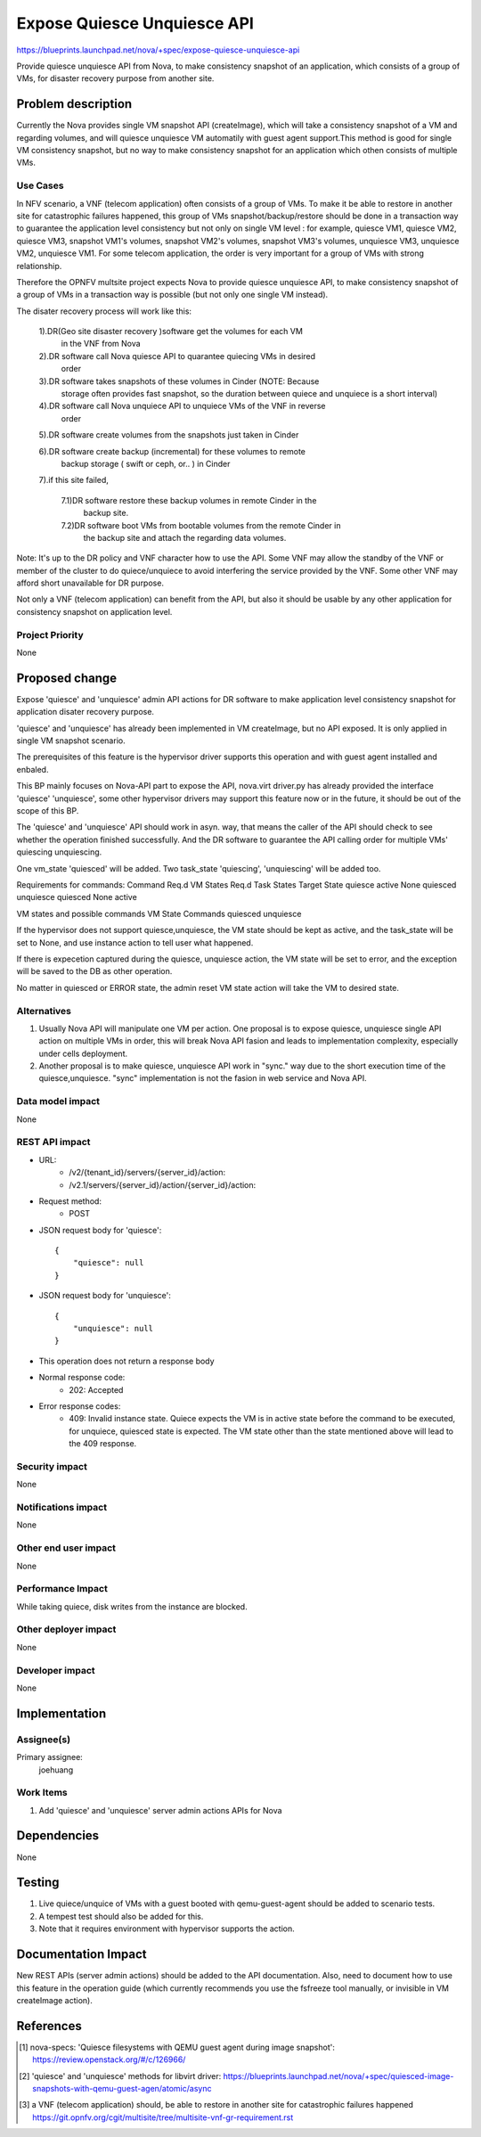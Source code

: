 ..
 This work is licensed under a Creative Commons Attribution 3.0 Unported
 License.

 http://creativecommons.org/licenses/by/3.0/legalcode

=====================================================================
Expose Quiesce Unquiesce API
=====================================================================

https://blueprints.launchpad.net/nova/+spec/expose-quiesce-unquiesce-api

Provide quiesce unquiesce API from Nova, to make consistency snapshot of
an application, which consists of a group of VMs, for disaster recovery
purpose from another site.

Problem description
===================
Currently the Nova provides single VM snapshot API (createImage), which will
take a consistency snapshot of a VM and regarding volumes, and will quiesce
unquiesce VM automatily with guest agent support.This method is good
for single VM consistency snapshot, but no way to make consistency
snapshot for an application which othen consists of multiple VMs.

Use Cases
---------

In NFV scenario, a VNF (telecom application) often consists of a group
of VMs. To make it be able to restore in another site for catastrophic
failures happened, this group of VMs snapshot/backup/restore should be done
in a transaction way to guarantee the application level consistency but not
only on single VM level : for example, quiesce VM1, quiesce VM2, quiesce VM3,
snapshot VM1's volumes, snapshot VM2's volumes, snapshot VM3's volumes,
unquiesce VM3, unquiesce VM2, unquiesce VM1. For some telecom application,
the order is very important for a group of VMs with strong relationship.

Therefore the OPNFV multsite project expects Nova to provide quiesce
unquiesce API, to make consistency snapshot of a group of VMs in a transaction
way is possible (but not only one single VM instead).

The disater recovery process will work like this:

  1).DR(Geo site disaster recovery )software get the volumes for each VM
    in the VNF from Nova

  2).DR software call Nova quiesce API to quarantee quiecing VMs in desired
    order

  3).DR software takes snapshots of these volumes in Cinder (NOTE: Because
    storage often provides fast snapshot, so the duration between quiece and
    unquiece is a short interval)

  4).DR software call Nova unquiece API to unquiece VMs of the VNF in reverse
    order

  5).DR software create volumes from the snapshots just taken in Cinder

  6).DR software create backup (incremental) for these volumes to remote
    backup storage ( swift or ceph, or.. ) in Cinder

  7).if this site failed,

    7.1)DR software restore these backup volumes in remote Cinder in the
        backup site.

    7.2)DR software boot VMs from bootable volumes from the remote Cinder in
        the backup site and attach the regarding data volumes.

Note: It's up to the DR policy and VNF character how to use the API. Some
VNF may allow the standby of the VNF or member of the cluster to do
quiece/unquiece to avoid interfering the service provided by the VNF.
Some other VNF may afford short unavailable for DR purpose.

Not only a VNF (telecom application) can benefit from the API, but also it
should be usable by any other application for consistency snapshot on
application level.


Project Priority
----------------

None

Proposed change
===============

Expose 'quiesce' and 'unquiesce' admin API actions for DR software to make
application level consistency snapshot for application disater recovery
purpose.

'quiesce' and 'unquiesce' has already been implemented in VM createImage,
but no API exposed. It is only applied in single VM snapshot scenario.

The prerequisites of this feature is the hypervisor driver supports this
operation and with guest agent installed and enbaled.

This BP mainly focuses on Nova-API part to expose the API, nova.virt
driver.py has already provided the interface 'quiesce' 'unquiesce',  some
other hypervisor drivers may support this feature now or in the future, it
should be out of the scope of this BP.

The 'quiesce' and 'unquiesce' API should work in asyn. way, that means the
caller of the API should check to see whether the operation finished
successfully. And the DR software to guarantee the API calling order for
multiple VMs' quiescing unquiescing.

One vm_state 'quiesced'  will be added. Two task_state 'quiescing',
'unquiescing' will be added too.

Requirements for commands:
Command        Req.d VM States     Req.d Task States      Target State
quiesce        active              None                   quiesced
unquiesce      quiesced            None                   active

VM states and possible commands
VM State           Commands
quiesced           unquiesce

If the hypervisor does not support quiesce,unquiesce, the VM state should
be kept as active, and the task_state will be set to None, and use instance
action to tell user what happened.

If there is expecetion captured during the quiesce, unquiesce action, the
VM state will be set to error, and the exception will be saved to the DB
as other operation.

No matter in quiesced or ERROR state, the admin reset VM state action will
take the VM to desired state.

Alternatives
------------
1. Usually Nova API will manipulate one VM per action. One proposal is
   to expose quiesce, unquiesce single API action on multiple VMs in order,
   this will break Nova API fasion and leads to implementation complexity,
   especially under cells deployment.
2. Another proposal is to make quiesce, unquiesce API work in "sync." way
   due to the short execution time of the quiesce,unquiesce. "sync"
   implementation is not the fasion in web service and Nova API.

Data model impact
-----------------

None

REST API impact
---------------

* URL:
    * /v2/{tenant_id}/servers/{server_id}/action:
    * /v2.1/servers/{server_id}/action/{server_id}/action:

* Request method:
    * POST

* JSON request body for 'quiesce'::

        {
            "quiesce": null
        }

* JSON request body for 'unquiesce'::

        {
            "unquiesce": null
        }

* This operation does not return a response body

* Normal response code:
    * 202: Accepted

* Error response codes:
    * 409: Invalid instance state. Quiece expects the VM is in active state
      before the command to be executed, for unquiece, quiesced state is
      expected. The VM state other than the state mentioned above will lead
      to the 409 response.

Security impact
---------------

None

Notifications impact
--------------------

None

Other end user impact
---------------------

None

Performance Impact
------------------
While taking quiece, disk writes from the instance are blocked.

Other deployer impact
---------------------

None

Developer impact
----------------

None

Implementation
==============

Assignee(s)
-----------

Primary assignee:
  joehuang

Work Items
----------

1. Add 'quiesce' and 'unquiesce' server admin actions APIs for Nova

Dependencies
============

None

Testing
=======

1. Live quiece/unquice of VMs with a guest booted with qemu-guest-agent should
   be added to scenario tests.
2. A tempest test should also be added for this.
3. Note that it requires environment with hypervisor supports the action.

Documentation Impact
====================

New REST APIs (server admin actions) should be added to the API documentation.
Also, need to document how to use this feature in the operation guide (which
currently recommends you use the fsfreeze tool manually, or invisible in VM
createImage action).

References
==========

.. [1] nova-specs: 'Quiesce filesystems with QEMU guest agent during image
       snapshot':
       https://review.openstack.org/#/c/126966/

.. [2] 'quiesce' and 'unquiesce' methods for libvirt driver:
       https://blueprints.launchpad.net/nova/+spec/quiesced-image-snapshots-with-qemu-guest-agen/atomic/async

.. [3] a VNF (telecom application) should, be able to restore in another site
       for catastrophic failures happened
       https://git.opnfv.org/cgit/multisite/tree/multisite-vnf-gr-requirement.rst
